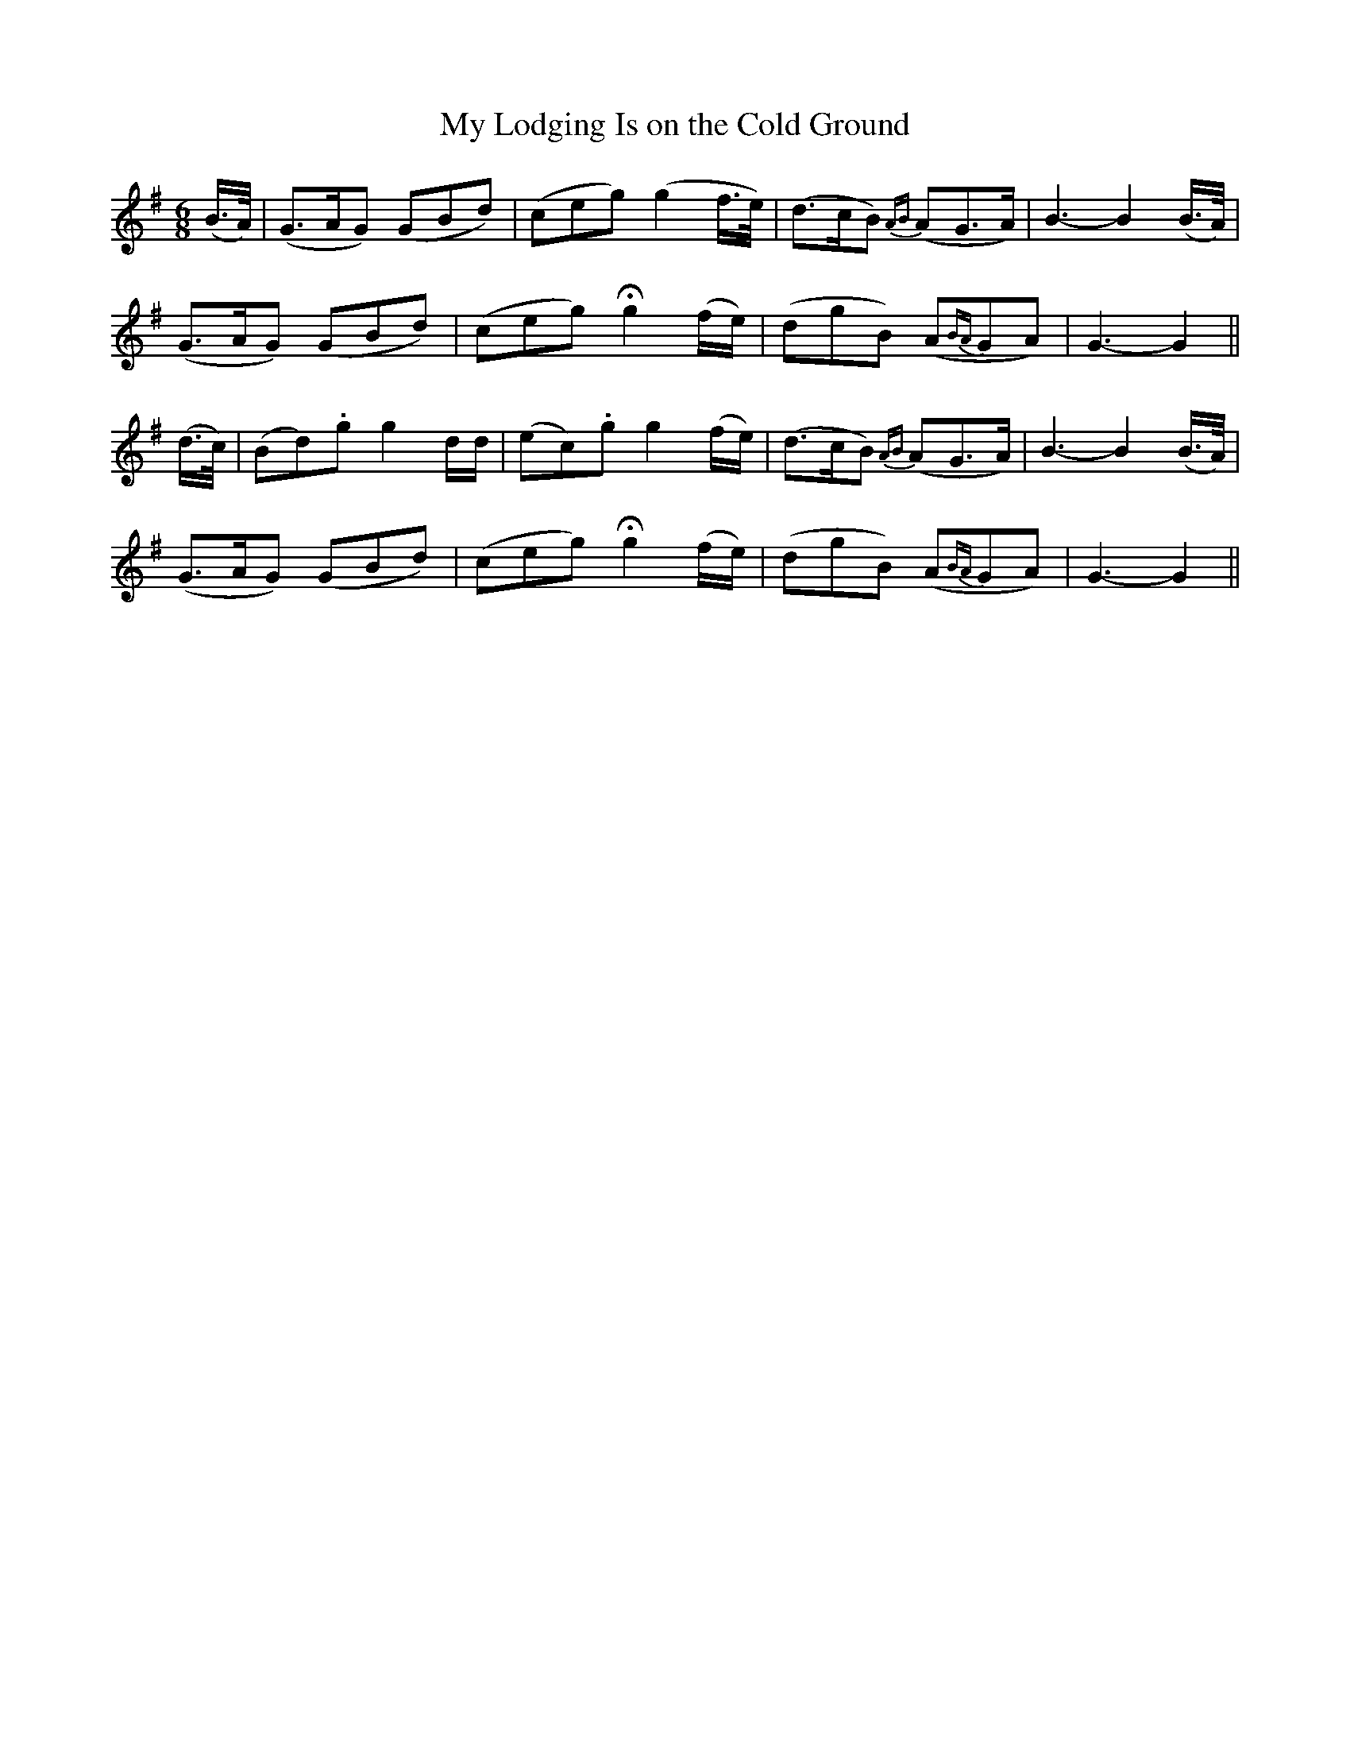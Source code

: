 X:114
T:My Lodging Is on the Cold Ground
N:"Slow with feeling"
B:O'Neill's 114
M:6/8
L:1/8
K:G
(B/>A/)|(G>AG) (GBd)|(ceg) (g2 f/>e/)|(d>cB) {AB}(AG>A)|B3- B2(B/>A/)|
(G>AG) (GBd)|(ceg) Hg2 (f/e/)|(dgB) (A{BA}GA)|G3- G2||
(d/>c/)|(Bd).g g2 d/d/|(ec).g g2 (f/e/)|(d>cB) {AB}(AG>A)|B3- B2(B/>A/)|
(G>AG) (GBd)|(ceg) Hg2 (f/e/)|(dgB) (A{BA}GA)|G3- G2||
